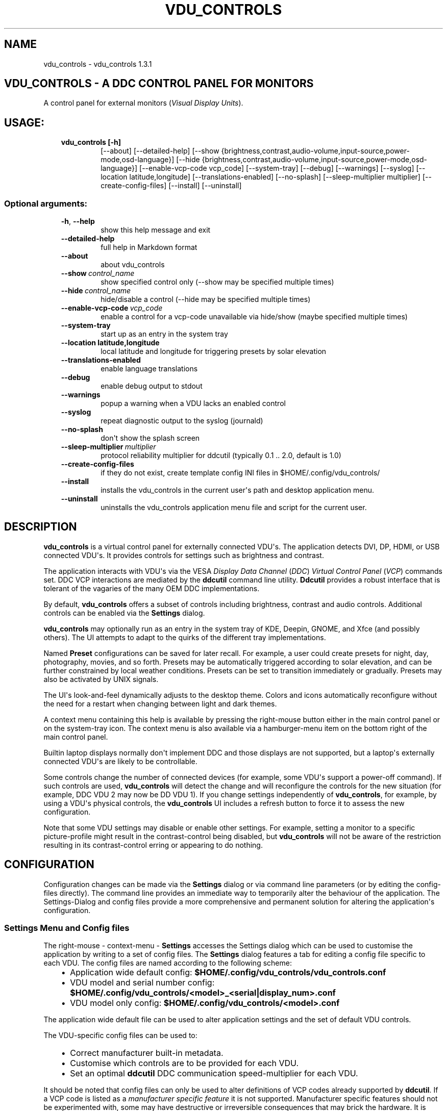 .\" Man page generated from reStructuredText.
.
.
.nr rst2man-indent-level 0
.
.de1 rstReportMargin
\\$1 \\n[an-margin]
level \\n[rst2man-indent-level]
level margin: \\n[rst2man-indent\\n[rst2man-indent-level]]
-
\\n[rst2man-indent0]
\\n[rst2man-indent1]
\\n[rst2man-indent2]
..
.de1 INDENT
.\" .rstReportMargin pre:
. RS \\$1
. nr rst2man-indent\\n[rst2man-indent-level] \\n[an-margin]
. nr rst2man-indent-level +1
.\" .rstReportMargin post:
..
.de UNINDENT
. RE
.\" indent \\n[an-margin]
.\" old: \\n[rst2man-indent\\n[rst2man-indent-level]]
.nr rst2man-indent-level -1
.\" new: \\n[rst2man-indent\\n[rst2man-indent-level]]
.in \\n[rst2man-indent\\n[rst2man-indent-level]]u
..
.TH "VDU_CONTROLS" "1" "Mar 06, 2023" "" "vdu_controls"
.SH NAME
vdu_controls \- vdu_controls 1.3.1
.SH VDU_CONTROLS - A DDC CONTROL PANEL FOR MONITORS
.sp
A control panel for external monitors (\fIVisual Display Units\fP).
.SH USAGE:
.INDENT 0.0
.INDENT 3.5
.INDENT 0.0
.TP
.B vdu_controls [\-h]
[\-\-about] [\-\-detailed\-help]
[\-\-show {brightness,contrast,audio\-volume,input\-source,power\-mode,osd\-language}]
[\-\-hide {brightness,contrast,audio\-volume,input\-source,power\-mode,osd\-language}]
[\-\-enable\-vcp\-code vcp_code] [\-\-system\-tray] [\-\-debug] [\-\-warnings] [\-\-syslog]
[\-\-location latitude,longitude] [\-\-translations\-enabled]
[\-\-no\-splash] [\-\-sleep\-multiplier multiplier]
[\-\-create\-config\-files]
[\-\-install] [\-\-uninstall]
.UNINDENT
.UNINDENT
.UNINDENT
.SS Optional arguments:
.INDENT 0.0
.INDENT 3.5
.INDENT 0.0
.TP
.B  \-h\fP,\fB  \-\-help
show this help message and exit
.TP
.B  \-\-detailed\-help
full help in Markdown format
.TP
.B  \-\-about
about vdu_controls
.TP
.BI \-\-show \ control_name
show specified control only (\-\-show may be specified multiple times)
.TP
.BI \-\-hide \ control_name
hide/disable a control (\-\-hide may be specified multiple times)
.TP
.BI \-\-enable\-vcp\-code \ vcp_code
enable a control for a vcp\-code unavailable via hide/show (maybe specified multiple times)
.TP
.B  \-\-system\-tray
start up as an entry in the system tray
.UNINDENT
.INDENT 0.0
.TP
.B \-\-location latitude,longitude
local latitude and longitude for triggering presets by solar elevation
.UNINDENT
.INDENT 0.0
.TP
.B  \-\-translations\-enabled
enable language translations
.TP
.B  \-\-debug
enable debug output to stdout
.TP
.B  \-\-warnings
popup a warning when a VDU lacks an enabled control
.TP
.B  \-\-syslog
repeat diagnostic output to the syslog (journald)
.TP
.B  \-\-no\-splash
don\(aqt show the splash screen
.TP
.BI \-\-sleep\-multiplier \ multiplier
protocol reliability multiplier for ddcutil (typically 0.1 .. 2.0, default is 1.0)
.TP
.B  \-\-create\-config\-files
if they do not exist, create template config INI files in $HOME/.config/vdu_controls/
.TP
.B  \-\-install
installs the vdu_controls in the current user\(aqs path and desktop application menu.
.TP
.B  \-\-uninstall
uninstalls the vdu_controls application menu file and script for the current user.
.UNINDENT
.UNINDENT
.UNINDENT
.SH DESCRIPTION
.sp
\fBvdu_controls\fP is a virtual control panel for externally connected VDU\(aqs.  The application detects
DVI, DP, HDMI, or USB connected VDU\(aqs.  It provides controls for settings such as brightness and contrast.
.sp
The application interacts with VDU\(aqs via the VESA \fIDisplay Data Channel\fP (\fIDDC\fP) \fIVirtual Control Panel\fP  (\fIVCP\fP)
commands set.  DDC VCP interactions are mediated by the \fBddcutil\fP command line utility.  \fBDdcutil\fP provides
a robust interface that is tolerant of the vagaries of the many OEM DDC implementations.
.sp
By default, \fBvdu_controls\fP offers a subset of controls including brightness, contrast and audio controls.  Additional
controls can be enabled via the \fBSettings\fP dialog.
.sp
\fBvdu_controls\fP may optionally run as an entry in the system tray of KDE, Deepin, GNOME, and Xfce (and possibly
others). The UI attempts to adapt to the quirks of the different tray implementations.
.sp
Named \fBPreset\fP configurations can be saved for later recall. For example, a user could create
presets for night, day, photography, movies, and so forth.  Presets may be automatically triggered
according to solar elevation, and can be further constrained by local weather conditions. Presets can
be set to transition immediately or gradually.  Presets may also be activated by UNIX signals.
.sp
The UI\(aqs look\-and\-feel dynamically adjusts to the desktop theme.  Colors and icons automatically
reconfigure without the need for a restart when changing between light and dark themes.
.sp
A context menu containing this help is available by pressing the right\-mouse button either in the main
control panel or on the system\-tray icon.  The context menu is also available via a hamburger\-menu item on the
bottom right of the main control panel.
.sp
Builtin laptop displays normally don\(aqt implement DDC and those displays are not supported, but a laptop\(aqs
externally connected VDU\(aqs are likely to be controllable.
.sp
Some controls change the number of connected devices (for example, some VDU\(aqs support a power\-off command). If
such controls are used, \fBvdu_controls\fP will detect the change and will reconfigure the controls
for the new situation (for example, DDC VDU 2 may now be DD VDU 1).  If you change settings independently of
\fBvdu_controls\fP, for example, by using a VDU\(aqs physical controls,  the \fBvdu_controls\fP UI includes a refresh
button to force it to assess the new configuration.
.sp
Note that some VDU settings may disable or enable other settings. For example, setting a monitor to a specific
picture\-profile might result in the contrast\-control being disabled, but \fBvdu_controls\fP will not be aware of
the restriction resulting in its contrast\-control erring or appearing to do nothing.
.SH CONFIGURATION
.sp
Configuration changes can be made via the \fBSettings\fP dialog or via command line parameters (or by editing the
config\-files directly).  The command line provides an immediate way to temporarily alter the behaviour of
the application. The Settings\-Dialog and config files provide a more comprehensive and permanent
solution for altering the application\(aqs configuration.
.SS Settings Menu and Config files
.sp
The right\-mouse \- context\-menu \- \fBSettings\fP accesses the Settings dialog which can be used to
customise the application by writing to a set of config files.  The \fBSettings\fP dialog features a tab for
editing a config file specific to each VDU.  The config files are named according
to the following scheme:
.INDENT 0.0
.INDENT 3.5
.INDENT 0.0
.IP \(bu 2
Application wide default config: \fB$HOME/.config/vdu_controls/vdu_controls.conf\fP
.IP \(bu 2
VDU model and serial number config: \fB$HOME/.config/vdu_controls/<model>_<serial|display_num>.conf\fP
.IP \(bu 2
VDU model only config: \fB$HOME/.config/vdu_controls/<model>.conf\fP
.UNINDENT
.UNINDENT
.UNINDENT
.sp
The application wide default file can be used to alter application settings and the set of default VDU controls.
.sp
The VDU\-specific config files can be used to:
.INDENT 0.0
.INDENT 3.5
.INDENT 0.0
.IP \(bu 2
Correct manufacturer built\-in metadata.
.IP \(bu 2
Customise which controls are to be provided for each VDU.
.IP \(bu 2
Set an optimal \fBddcutil\fP DDC communication speed\-multiplier for each VDU.
.UNINDENT
.UNINDENT
.UNINDENT
.sp
It should be noted that config files can only be used to alter definitions of VCP codes already supported
by \fBddcutil\fP\&.  If a VCP code is listed as a \fImanufacturer specific feature\fP it is not supported. Manufacturer
specific features should not be experimented with, some may have destructive or irreversible consequences that
may brick the hardware. It is possible to enable any codes by  creating a  \fBddcutil\fP user
definition (\fB\-\-udef\fP) file, BUT THIS SHOULD ONLY BE USED WITH EXTREME CAUTION AND CANNOT BE RECOMMENDED.
.sp
The config files are in INI\-format divided into a number of sections as outlined below:
.INDENT 0.0
.INDENT 3.5
.sp
.nf
.ft C
[vdu\-controls\-globals]
# The vdu\-controls\-globals section is only required in $HOME/.config/vdu_controls/vdu_controls.conf
system\-tray\-enabled = yes|no
splash\-screen\-enabled = yes|no
translations\-enabled = yes|no
warnings\-enabled = yes|no
debug\-enabled = yes|no
syslog\-enabled = yes|no

[vdu\-controls\-widgets]
# Yes/no for each of the control options that vdu_controls normally provides by default.
brightness = yes|no
contrast = yes|no
audio\-volume = yes|no
audio\-mute = yes|no
audio\-treble = yes|no
audio\-bass = yes|no
audio\-mic\-volume = yes|no
input\-source = yes|no
power\-mode = yes|no
osd\-language = yes|no

# Enable ddcutil supported codes not enabled in vdu_controls by default, CSV list of two\-digit hex values.
enable\-vcp\-codes = NN, NN, NN

[ddcutil\-parameters]
# Useful values appear to be >=0.1
sleep\-multiplier = 0.5

[ddcutil\-capabilities]
# The (possibly edited) output from \(dqddcutil \-\-display N capabilities\(dq with leading spaces retained.
capabilities\-override =
.ft P
.fi
.UNINDENT
.UNINDENT
.sp
As well as using the \fBSettings\fP, config files may also be created by the command line option:
.INDENT 0.0
.INDENT 3.5
.sp
.nf
.ft C
vdu_controls \-\-create\-config\-files
.ft P
.fi
.UNINDENT
.UNINDENT
.sp
which will create initial templates based on the currently connected VDU\(aqs.
.sp
The config files are completely optional, they need not be used if the existing command line options are found to be
adequate to the task at hand.
.SS Adding value restrictions to the config file
.sp
If a VDU\(aqs DDC reported feature minimum and maximum values are incorrect,
the vdu_controls user interface can be restricted to the correct range. For example,
say a VDU reports it supports a brightness range of 0 to 100, but in fact only
practically supports 20 to 90. In such cases, this can be corrected by bringing up
the vdu_controls settings and editing that VDU\(aqs \fBcapabilities override\fP:
.INDENT 0.0
.INDENT 3.5
.INDENT 0.0
.IP 1. 3
locate the feature, in this example the brightness,
.IP 2. 3
add a __Values:__ \fB*min..max*\fP specification to line the following the feature definition,
.IP 3. 3
save the changes.
.UNINDENT
.UNINDENT
.UNINDENT
.sp
For the brightness example the completed edit would look like:
.INDENT 0.0
.INDENT 3.5
.sp
.nf
.ft C
Feature: 10 (Brightness)
    Values: 20..80
.ft P
.fi
.UNINDENT
.UNINDENT
.sp
The vdu_controls slider for that value will now be restricted to the specified range.
.SS Presets
.sp
A custom named preset can be used to save the current VDU settings for later recall. Any number of presets can be
created to suit different lighting conditions or different applications, for example: \fINight\fP, \fIDay\fP, \fIOvercast\fP,
\fISunny\fP, \fIPhotography\fP, and \fIVideo\fP\&.
.sp
Presets can be assigned a name and icon.  If the current monitor settings match a preset, the preset\(aqs name will show
in the window\-title and tray tooltip, the preset\(aqs icon will overlay the normal tray icon.
.sp
The \fBPresets\fP item in right\-mouse \fBcontext\-menu\fP will bring up a \fBPresets\fP dialog for managing and applying
presets.  The \fBcontext\-menu\fP also includes a shortcut for applying each existing presets.
.sp
Any small SVG or PNG can be assigned as a preset\(aqs icon.  Monochrome SVG icons that conform to the Plasma color
conventions will be automatically inverted if the desktop them is changed from dark to light. If a preset lacks
an icon, it will be assigned one created from the letters of its name (the first letter of the first and last words).
.sp
Presets may be set to transition immediately (the default); gradually on schedule (solar elevation); or gradually
always (when triggered by schedule, context menu, or UNIX signal).  The speed of transition is determined by
how quickly the VDU\(aqs can respond to adjustment (which is generally quite slowly).  During a transition,
the transition will be abandoned if the controls involved in the transition are manually altered, or another
preset is manually invoked.
.sp
Each preset is stored in the application config directory as \fB$HOME/.config/vdu_controls/Preset_<preset_name>.conf\fP\&.
Preset files are saved in INI\-file format for ease of editing.  Each preset file contains a section for each connected
VDU, for example:
.INDENT 0.0
.INDENT 3.5
.sp
.nf
.ft C
[preset]
icon = /usr/share/icons/breeze/status/16/cloudstatus.svg
solar\-elevation = eastern\-sky 40
transition\-type = scheduled
transition\-step\-interval\-seconds = 5

[HP_ZR24w_CNT008]
brightness = 50
osd\-language = 02

[LG_HDR_4K_89765]
brightness = 13
audio\-speaker\-volume = 16
.ft P
.fi
.UNINDENT
.UNINDENT
.sp
When the GUI is used to create a preset file, you may select which controls to save.  For example, you
might create a preset that includes the brightness, but not the contrast or audio\-volume. Keeping
the included controls to a minimum speeds up the transtion and reduces the chances of the VDU failing
to keep up with the associated stream of DDC commands.
.SS Presets \- solar elevation triggers
.sp
A preset may be set to automatically trigger when the sun rises to a specified elevation.
The idea being to allow a preset to trigger relative to dawn or dusk, or when the sun rises
above some surrounding terrain (the time of which will vary as the seasons change).
.sp
To assign a trigger, use the Preset Dialog to set a preset\(aqs \fBsolar\-elevation\fP\&.
A solar elevation may range from \-19 degrees in the eastern sky (morning/ascending)
to \-19 degrees in the western sky (afternoon/descending), with a maximum nearing
90 degrees at midday.
.sp
If a preset has an elevation, it will be triggered each day at a time calculated
by using the latitude and longitude specified by in the \fBvdu\-controls\-globals\fP
\fBlocation\fP option.
.sp
By choosing an appropriate \fBsolar\-elevation\fP a preset may be confined to specific
times of the year.  For example, a preset with a positive solar elevation will
not trigger at mid\-winter in the Arctic circle (because the sun never gets that
high).  Such a preset may always be manually selected regardless of its specified
solar elevations.
.sp
On any given day, the user may temporarily override any trigger, in which case the
trigger is suspended until the following day.  For example, a user might choose to
disable a trigger intended for the brightest part of the day if the day is particularly
dull,
.sp
At startup \fBvdu_controls\fP will restore the most recent preset that would have been
triggered for this day (if any).  For example, say a user has \fBvdu_controls\fP
set to run at login, and they\(aqve also set a preset to trigger at dawn, but
they don\(aqt actually log in until just after dawn, the overdue dawn preset will be
triggered at login.
.SS Presets \- Smooth Transitions
.sp
A preset may be set to \fBTransition Smoothly\fP, in which case changes to controls
slider controls such as brightness and contrast will be stepped by one until the
final values are reached.  Any non\-continuous values will be set after all continuous
values have reached their final values.
.sp
The Preset Dialog includes controls to set a Preset\(aqs transition type to a
combination these values:
.INDENT 0.0
.INDENT 3.5
.INDENT 0.0
.IP \(bu 2
\fBNone\fP transition, values change immediately;
.IP \(bu 2
\fBOn schedule\fP according to a solar elevation trigger;
.IP \(bu 2
\fBOn signal\fP on the appropriate UNIX signal;
.IP \(bu 2
\fBOn menu\fP when selected in the context\-menu;
.UNINDENT
.UNINDENT
.UNINDENT
.sp
In the Presets Dialog, the preset activation and edit buttons will activate any
preset immediately regardless of the transition settings.
.sp
Normally a transition single\-steps the controls as quickly as possible.  In practice
this means each step takes one or more seconds and increases linearly depending on the
number of VDU\(aqs and number of controls being altered.  The Presets Dialog includes
a \fBTransition Step seconds\fP control that can be used to increase the step interval
and extend a transition over a longer period of time.
.sp
If any transitioning controls change independently of the transition, the
transition will cease.  In that manner a transition can be abandoned by dragging
a slider or choosing a different preset.
.SS Presets \- supplementary weather requirements
.sp
A solar elevation trigger can have a weather requirement which will be checked
against the weather reported by \fI\%https://wttr.in\fP\&.
.sp
By default, there are three possible weather requirements: \fBgood\fP,
\fBbad\fP, and \fBall weather\fP\&.  Each  requirement is defined by a
file containing a list of WWO (\fI\%https://www.worldweatheronline.com\fP) weather
codes, one per line.  The three default requirements are contained in
the files \fB$HOME/.config/vdu_controls/{good,bad,all}.weather\fP\&.  Additional
weather requirements can be created by using a text editor to create further
files.  The \fBall.weather\fP file exists primarily as a convenient resource
that lists all possible codes.
.sp
Because reported current weather conditions may be inaccurate or out of date,
it\(aqs best to use weather requirements as a coarse measure. Going beyond good
and bad may not be very practical.  What\(aqs possible might depend on you local
weather conditions.
.sp
To ensure \fBwttr.in\fP supplies the weather for your location, please ensure
that \fBSettings\fP \fBLocation\fP includes a place\-name suffix.  The \fBSettings\fP
\fBLocation\fP \fBDetect\fP button has been enhanced to fill out a place\-name for
you.  Should \fBwttr.in\fP not recognise a place\-name, the place\-name can be
manually edited to something more suitable. The nearest big city or an
airport\-code will do, for example: LHR, LAX, JFK.  You can use a web browser
to test a place\-name, for example: \fI\%https://wttr.in/JFK\fP
.sp
When weather requirements are in use, \fBvdu_controls\fP will check that the
coordinates in \fBSettings\fP \fBLocation\fP are a reasonable match for
those returned from \fBwttr.in\fP, a warning will be issued if they are more
than 200 km (124 miles) apart.
.sp
If the place\-name is left blank, the \fBwttr.in\fP server will try to guess
you location from your external IP address.  The guess may vary due to
the state of the \fBwttr.in\fP server. It\(aqs best to fill out a place\-name
to ensure stable results.
.SS Presets \- remote control
.sp
UNIX/Linux signals may be used to instruct a running \fBvdu_controls\fP to invoke a preset.  This feature is
provided so that scripts, cron or systemd\-timer might be used to change the preset based on some measured
condition appropriate for local circumstances.
.sp
Signals in the range 40 to 55 correspond to first to last presets (if any are defined).  Additionally, SIGHUP can
be used to initiate \(dqRefresh settings from monitors\(dq.  For example:
.INDENT 0.0
.INDENT 3.5
Identify the running vdu_controls (assuming it is installed as /usr/bin/vdu_controls):
.INDENT 0.0
.INDENT 3.5
.sp
.nf
.ft C
ps axwww | grep \(aq[/]usr/bin/vdu_controls\(aq
.ft P
.fi
.UNINDENT
.UNINDENT
.sp
Combine this with kill to trigger a preset change:
.INDENT 0.0
.INDENT 3.5
.sp
.nf
.ft C
kill \-40 $(ps axwww | grep \(aq[/]usr/bin/vdu_controls\(aq | awk \(aq{print $1}\(aq)
kill \-41 $(ps axwww | grep \(aq[/]usr/bin/vdu_controls\(aq | awk \(aq{print $1}\(aq)
.ft P
.fi
.UNINDENT
.UNINDENT
.sp
Or if some other process has changed a monitors settings, trigger vdu_controls to update it\(aqs UI:
.INDENT 0.0
.INDENT 3.5
.sp
.nf
.ft C
kill \-HUP $(ps axwww | grep \(aq[/]usr/bin/vdu_controls\(aq | awk \(aq{print $1}\(aq)
.ft P
.fi
.UNINDENT
.UNINDENT
.UNINDENT
.UNINDENT
.sp
Any other signals will be handled normally (in many cases they will result in process termination).
.sp
Triggers that might be considered include the time of day, the ambient light level, or the prevailing
cloud conditions. For example:
.INDENT 0.0
.INDENT 3.5
.INDENT 0.0
.IP \(bu 2
Ambient light level as measured by a webcam:
.INDENT 2.0
.INDENT 3.5
.sp
.nf
.ft C
ffmpeg \-y \-s 1024x768 \-i /dev/video0 \-frames 1 $HOME/tmp/out.jpg 1>&2
ambient=$(convert $HOME/tmp/out.jpg \-colorspace gray \-resize 1x1 \-evaluate\-sequence Max \-format \(dq%[fx:100*mean]\(dq info:)
echo $ambient
.ft P
.fi
.UNINDENT
.UNINDENT
.IP \(bu 2
Local cloud conditions from \fI\%https://github.com/chubin/wttr.in\fP:
.INDENT 2.0
.INDENT 3.5
.sp
.nf
.ft C
curl \(aqwttr.in?format=%C\(aq
.ft P
.fi
.UNINDENT
.UNINDENT
.IP \(bu 2
Local time/sunrise/sunset again from wttr.in:
.INDENT 2.0
.INDENT 3.5
.sp
.nf
.ft C
curl \(aqwttr.in?format=\(dqdawn=%D,dusk=%d,weather=%C\(dq\(aq
.ft P
.fi
.UNINDENT
.UNINDENT
.UNINDENT
.UNINDENT
.UNINDENT
.SS Responsiveness
.sp
If your VDU\(aqs are modern, you may find a smaller sleep\-multiplier will speed up the \fBddcutil\fP/VDU protocol
exchanges making both \fBddcutil\fP and \fBvdu_controls\fP much more responsive.  In a multi\-VDU setup where the VDU\(aqs
are quite different, VDU config files can be used to specify individual multipliers (see previous section).
.sp
Startup speed may be increased by creating VDU config files with \fBcapabilities\-override\fP preset. Using an
override eliminates the need to run \fBddcutil\fP to retrieve VDU capabilities.  The \fB\-\-create\-config\-files\fP
of context\-menu settings\-editor will pre\-populate \fBcapabilities\-override\fP for each connected VDU.
.sp
Reducing the number of enabled controls can speed up the initialisation and reduce the time taken when the
refresh button is pressed.
.SH EXAMPLES
.INDENT 0.0
.INDENT 3.5
.INDENT 0.0
.TP
.B vdu_controls
All default controls.
.TP
.B vdu_controls \-\-show brightness \-\-show contrast
Specified controls only:
.TP
.B vdu_controls \-\-hide contrast \-\-hide audio\-volume
All default controls except for those to be hidden.
.TP
.B vdu_controls \-\-system\-tray \-\-no\-splash \-\-show brightness \-\-show audio\-volume
Start as a system tray entry without showing the splash\-screen.
.TP
.B vdu_controls \-\-create\-config\-files \-\-system\-tray \-\-no\-splash \-\-show brightness \-\-show audio\-volume
Create template config files in $HOME/.config/vdu_controls/ that include the other settings.
.TP
.B vdu_controls \-\-enable\-vcp\-code 63 \-\-enable\-vcp\-code 93 \-\-warnings \-\-debug
All default controls, plus controls for VCP_CODE 63 and 93, show any warnings, output debugging info.
.TP
.B vdu_controls \-\-sleep\-multiplier 0.4
All default controls, speed up ddcutil\-VDU interaction by passing a sleep multiplier.
.UNINDENT
.UNINDENT
.UNINDENT
.sp
This script often refers to displays and monitors as VDU\(aqs in order to
disambiguate the noun/verb duality of \(dqdisplay\(dq and \(dqmonitor\(dq
.SH PREREQUISITES
.sp
Described for OpenSUSE, similar for other distros:
.sp
Software:
.INDENT 0.0
.INDENT 3.5
.sp
.nf
.ft C
zypper install python3 python3\-qt5 noto\-sans\-math\-fonts noto\-sans\-symbols2\-fonts
zypper install ddcutil
.ft P
.fi
.UNINDENT
.UNINDENT
.sp
Kernel Modules:
.INDENT 0.0
.INDENT 3.5
.sp
.nf
.ft C
modprobe i2c_dev
lsmod | grep i2c_dev
.ft P
.fi
.UNINDENT
.UNINDENT
.sp
Get ddcutil working first. Check that the detect command detects your VDU\(aqs without issuing any
errors:
.INDENT 0.0
.INDENT 3.5
ddcutil detect
.UNINDENT
.UNINDENT
.sp
Read ddcutil readme concerning config of i2c_dev with nvidia GPU\(aqs. Detailed ddcutil info at \fI\%https://www.ddcutil.com/\fP
.SH ENVIRONMENT
.INDENT 0.0
.INDENT 3.5
.INDENT 0.0
.TP
.B LC_ALL, LANG, LANGUAGE
These  variables specify the locale for language translations and units
of distance. LC_ALL is used by python, LANGUAGE is used by Qt.
Normally, they should all have the same value, for example: \fBDa_DK\fP\&.
For these to have any effect on language, \fBSettings\fP \fBTranslations Enabled\fP
must also be enabled.
.TP
.B VDU_CONTROLS_IPINFO_URL
This variable overrides the default ip\-address to location service
URL (\fBhttps://ipinfo.io/json\fP).
.TP
.B VDU_CONTROLS_WTTR_URL
This variable overrides default weather service URL (\fBhttps://wttr.in\fP).
.TP
.B VDU_CONTROLS_WEATHER_KM
This variable overrides the default maximum permissible spherical
distance (in kilometres) between the \fBSettings\fP \fBLocation\fP
and \fBwttr.in\fP reported location (\fB200 km\fP, 124 miles).
.TP
.B VDU_CONTROLS_DEVELOPER
This variable changes some search paths to be more convenient in
a development scenario. (\fBno\fP or yes)
.UNINDENT
.UNINDENT
.UNINDENT
.SH REPORTING BUGS
.sp
\fI\%https://github.com/digitaltrails/vdu_controls/issues\fP
.SH GNU LICENSE
.sp
This program is free software: you can redistribute it and/or modify it
under the terms of the GNU General Public License as published by the
Free Software Foundation, version 3.
.sp
This program is distributed in the hope that it will be useful, but
WITHOUT ANY WARRANTY; without even the implied warranty of MERCHANTABILITY
or FITNESS FOR A PARTICULAR PURPOSE. See the GNU General Public License for
more details.
.sp
You should have received a copy of the GNU General Public License along
with this program. If not, see \fI\%https://www.gnu.org/licenses/\fP\&.
.SH AUTHOR
Michael Hamilton
.SH COPYRIGHT
2021, Michael Hamilton
.\" Generated by docutils manpage writer.
.
